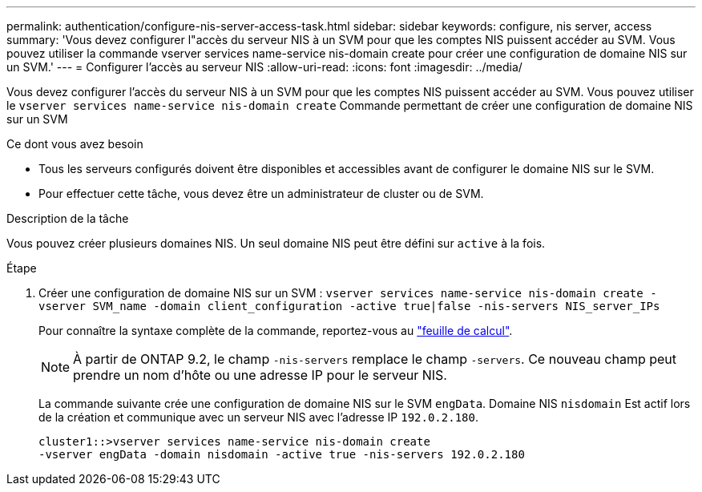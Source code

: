 ---
permalink: authentication/configure-nis-server-access-task.html 
sidebar: sidebar 
keywords: configure, nis server, access 
summary: 'Vous devez configurer l"accès du serveur NIS à un SVM pour que les comptes NIS puissent accéder au SVM. Vous pouvez utiliser la commande vserver services name-service nis-domain create pour créer une configuration de domaine NIS sur un SVM.' 
---
= Configurer l'accès au serveur NIS
:allow-uri-read: 
:icons: font
:imagesdir: ../media/


[role="lead"]
Vous devez configurer l'accès du serveur NIS à un SVM pour que les comptes NIS puissent accéder au SVM. Vous pouvez utiliser le `vserver services name-service nis-domain create` Commande permettant de créer une configuration de domaine NIS sur un SVM

.Ce dont vous avez besoin
* Tous les serveurs configurés doivent être disponibles et accessibles avant de configurer le domaine NIS sur le SVM.
* Pour effectuer cette tâche, vous devez être un administrateur de cluster ou de SVM.


.Description de la tâche
Vous pouvez créer plusieurs domaines NIS. Un seul domaine NIS peut être défini sur `active` à la fois.

.Étape
. Créer une configuration de domaine NIS sur un SVM : `vserver services name-service nis-domain create -vserver SVM_name -domain client_configuration -active true|false -nis-servers NIS_server_IPs`
+
Pour connaître la syntaxe complète de la commande, reportez-vous au link:config-worksheets-reference.html["feuille de calcul"].

+
[NOTE]
====
À partir de ONTAP 9.2, le champ `-nis-servers` remplace le champ `-servers`. Ce nouveau champ peut prendre un nom d'hôte ou une adresse IP pour le serveur NIS.

====
+
La commande suivante crée une configuration de domaine NIS sur le SVM ``engData``. Domaine NIS `nisdomain` Est actif lors de la création et communique avec un serveur NIS avec l'adresse IP `192.0.2.180`.

+
[listing]
----
cluster1::>vserver services name-service nis-domain create
-vserver engData -domain nisdomain -active true -nis-servers 192.0.2.180
----

